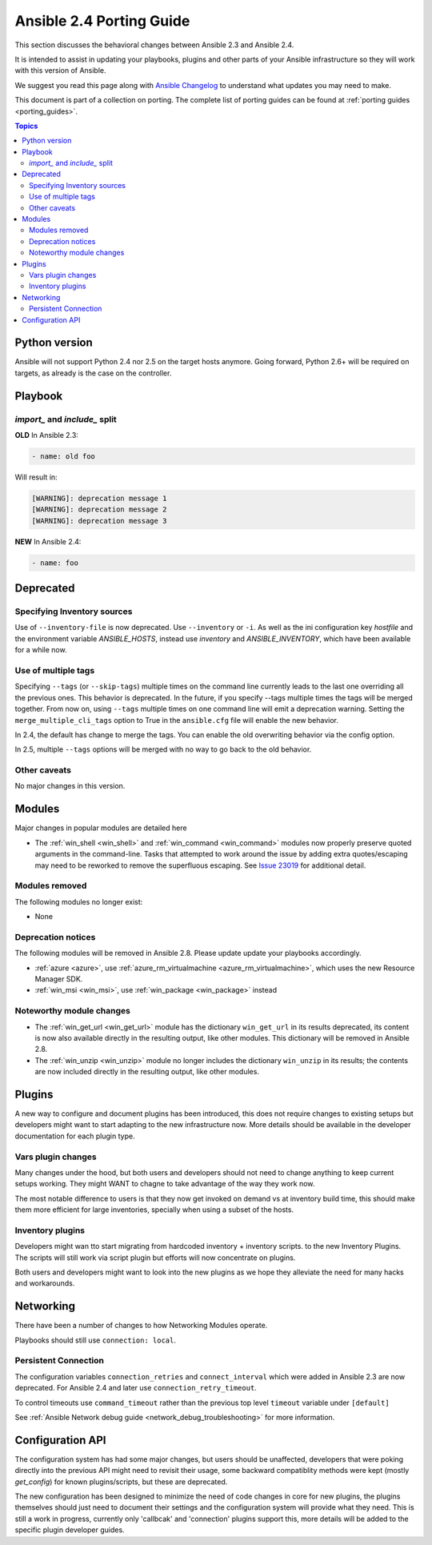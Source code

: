 .. _porting_2.4_guide:

*************************
Ansible 2.4 Porting Guide
*************************

This section discusses the behavioral changes between Ansible 2.3 and Ansible 2.4.

It is intended to assist in updating your playbooks, plugins and other parts of your Ansible infrastructure so they will work with this version of Ansible.


We suggest you read this page along with `Ansible Changelog <https://github.com/ansible/ansible/blob/stable-2.4/CHANGELOG.md#2.4>`_ to understand what updates you may need to make.

This document is part of a collection on porting. The complete list of porting guides can be found at :ref:`porting guides <porting_guides>`.

.. contents:: Topics

Python version
==============

Ansible will not support Python 2.4 nor 2.5 on the target hosts anymore. Going forward, Python 2.6+ will be required on targets, as already is the case on the controller.

Playbook
========

`import_` and `include_` split
------------------------------


**OLD** In Ansible 2.3:

.. code-block:: yaml

    - name: old foo

Will result in:

.. code-block:: yaml

   [WARNING]: deprecation message 1
   [WARNING]: deprecation message 2
   [WARNING]: deprecation message 3


**NEW** In Ansible 2.4:


.. code-block:: yaml

   - name: foo




Deprecated
==========

Specifying Inventory sources
-----------------------------

Use of ``--inventory-file`` is now deprecated. Use ``--inventory`` or ``-i``.
As well as the ini configuration key `hostfile` and the environment variable `ANSIBLE_HOSTS`,
instead use `inventory` and `ANSIBLE_INVENTORY`, which have been available for a while now.


Use of multiple tags
--------------------

Specifying ``--tags`` (or ``--skip-tags``) multiple times on the command line currently leads to the last one overriding all the previous ones. This behavior is deprecated. In the future, if you specify --tags multiple times the tags will be merged together. From now on, using ``--tags`` multiple times on one command line will emit a deprecation warning. Setting the ``merge_multiple_cli_tags`` option to True in the ``ansible.cfg`` file will enable the new behavior.

In 2.4, the default has change to merge the tags. You can enable the old overwriting behavior via the config option.

In 2.5, multiple ``--tags`` options will be merged with no way to go back to the old behavior.


Other caveats
-------------

No major changes in this version.

Modules
=======

Major changes in popular modules are detailed here

* The :ref:`win_shell <win_shell>` and :ref:`win_command <win_command>` modules now properly preserve quoted arguments in the command-line. Tasks that attempted to work around the issue by adding extra quotes/escaping may need to be reworked to remove the superfluous escaping. See `Issue 23019 <https://github.com/ansible/ansible/issues/23019>`_ for additional detail.

Modules removed
---------------

The following modules no longer exist:

* None

Deprecation notices
-------------------

The following modules will be removed in Ansible 2.8. Please update update your playbooks accordingly.

* :ref:`azure <azure>`, use :ref:`azure_rm_virtualmachine <azure_rm_virtualmachine>`, which uses the new Resource Manager SDK.
* :ref:`win_msi <win_msi>`, use :ref:`win_package <win_package>` instead

Noteworthy module changes
-------------------------

* The :ref:`win_get_url <win_get_url>`  module has the dictionary ``win_get_url`` in its results deprecated, its content is now also available directly in the resulting output, like other modules. This dictionary will be removed in Ansible 2.8.
* The :ref:`win_unzip <win_unzip>` module no longer includes the dictionary ``win_unzip`` in its results; the contents are now included directly in the resulting output, like other modules.


Plugins
=======

A new way to configure and document plugins has been introduced, this does not require changes to existing setups but developers might want to start adapting to the new infrastructure now. More details should be available in the developer documentation for each plugin type.

Vars plugin changes
-------------------

Many changes under the hood, but both users and developers should not need to change anything to keep current setups working. They might WANT to chagne to take advantage of the way they work now.

The most notable difference to users is that they now get invoked on demand vs at inventory build time, this should make them more efficient for large inventories, specially when using a subset of the hosts.

Inventory plugins
-----------------

Developers might wan tto start migrating from hardcoded inventory + inventory scripts. to the new Inventory Plugins. The scripts will still work via script plugin but efforts will now concentrate on plugins.

Both users and developers might want to look into the new plugins as we hope they alleviate the need for many hacks and workarounds.


Networking
==========

There have been a number of changes to how Networking Modules operate.

Playbooks should still use ``connection: local``.

Persistent Connection
---------------------

The configuration variables ``connection_retries`` and ``connect_interval`` which were added in Ansible 2.3 are now deprecated. For Ansible 2.4 and later use ``connection_retry_timeout``.

To control timeouts use ``command_timeout`` rather than the previous top level ``timeout`` variable under ``[default]``

See :ref:`Ansible Network debug guide <network_debug_troubleshooting>` for more information.


Configuration API
=================

The configuration system has had some major changes, but users should be unaffected, developers that were poking directly into the previous API might need to revisit their usage, some backward compatiblity methods were kept (mostly `get_config`) for known plugins/scripts, but these are deprecated.

The new configuration has been designed to minimize the need of code changes in core for new plugins, the plugins themselves should just need to document their settings and the configuration system will provide what they need. This is still a work in progress, currently only 'callbcak' and 'connection' plugins support this, more details will be added to the specific plugin developer guides.
